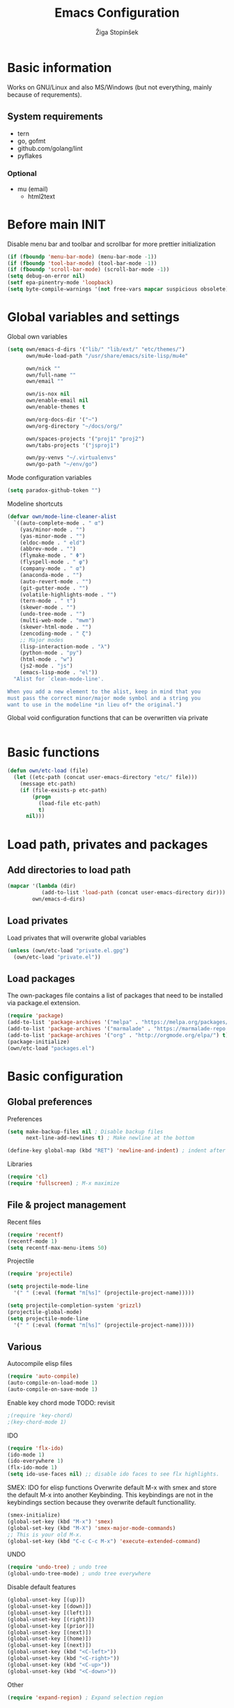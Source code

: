 #+TITLE: Emacs Configuration
#+AUTHOR: Žiga Stopinšek
#+EMAIL: sigi.kajzer@gmail.com
#+OPTIONS: toc:3 num:nil ^:nil
* Basic information
Works on GNU/Linux and also MS/Windows (but not everything, 
mainly because of requrements). 
** System requirements
- tern
- go, gofmt
- github.com/golang/lint
- pyflakes
*** Optional
- mu (email)
  - html2text
* Before main INIT
Disable menu bar and toolbar and scrollbar for more prettier initialization
#+BEGIN_SRC emacs-lisp :tangle yes
(if (fboundp 'menu-bar-mode) (menu-bar-mode -1))
(if (fboundp 'tool-bar-mode) (tool-bar-mode -1))
(if (fboundp 'scroll-bar-mode) (scroll-bar-mode -1))
(setq debug-on-error nil)
(setf epa-pinentry-mode 'loopback)
(setq byte-compile-warnings '(not free-vars mapcar suspicious obsolete))
#+END_SRC
* Global variables and settings
Global own variables
#+BEGIN_SRC emacs-lisp :tangle yes
  (setq own/emacs-d-dirs '("lib/" "lib/ext/" "etc/themes/")
        own/mu4e-load-path "/usr/share/emacs/site-lisp/mu4e"

        own/nick ""
        own/full-name ""
        own/email ""

        own/is-nox nil
        own/enable-email nil
        own/enable-themes t

        own/org-docs-dir '("~")
		own/org-directory "~/docs/org/"
        
        own/spaces-projects '("proj1" "proj2")
        own/tabs-projects '("jsproj1")

        own/py-venvs "~/.virtualenvs"
		own/go-path "~/env/go")
#+END_SRC

Mode configuration variables
#+BEGIN_SRC emacs-lisp :tangle yes
  (setq paradox-github-token "")
#+END_SRC

Modeline shortcuts
#+begin_src emacs-lisp :tangle yes
(defvar own/mode-line-cleaner-alist
  `((auto-complete-mode . " α")
    (yas/minor-mode . "")
	(yas-minor-mode . "")
    (eldoc-mode . " eld")
    (abbrev-mode . "")
	(flymake-mode . " Φ")
	(flyspell-mode . " φ")
    (company-mode . " α")
    (anaconda-mode . "")
    (auto-revert-mode . "")
	(git-gutter-mode . "")
	(volatile-highlights-mode . "")
	(tern-mode . " τ")
	(skewer-mode . "")
	(undo-tree-mode . "")
	(multi-web-mode . "mwm")
	(skewer-html-mode . "")
	(zencoding-mode . " ζ")
    ;; Major modes
    (lisp-interaction-mode . "λ")
    (python-mode . "py")
	(html-mode . "w")
	(js2-mode . "js")
    (emacs-lisp-mode . "el"))
  "Alist for `clean-mode-line'.
 
When you add a new element to the alist, keep in mind that you
must pass the correct minor/major mode symbol and a string you
want to use in the modeline *in lieu of* the original.")
#+end_src
Global void configuration functions that can be overwritten via private
#+begin_src emacs-lisp :tangle yes

#+end_src

* Basic functions
#+begin_src emacs-lisp :tangle yes
(defun own/etc-load (file)
  (let ((etc-path (concat user-emacs-directory "etc/" file)))
	(message etc-path)
	(if (file-exists-p etc-path)
		(progn
		  (load-file etc-path)
		  t)
	  nil)))
#+end_src
* Load path, privates and packages
** Add directories to load path
#+BEGIN_SRC emacs-lisp :tangle yes
(mapcar '(lambda (dir)
		   (add-to-list 'load-path (concat user-emacs-directory dir)))
		own/emacs-d-dirs)
#+END_SRC
** Load privates
Load privates that will overwrite global variables
#+begin_src emacs-lisp :tangle yes
(unless (own/etc-load "private.el.gpg")
  (own/etc-load "private.el"))
#+end_src
** Load packages
The own-packages file contains a list of packages that need to be installed
via package.el extension.
#+begin_src emacs-lisp :tangle yes
(require 'package)
(add-to-list 'package-archives '("melpa" . "https://melpa.org/packages/") t)
(add-to-list 'package-archives '("marmalade" . "https://marmalade-repo.org/packages/") t)
(add-to-list 'package-archives '("org" . "http://orgmode.org/elpa/") t)
(package-initialize)
(own/etc-load "packages.el")
#+end_src


* Basic configuration

** Global preferences

Preferences
#+begin_src emacs-lisp :tangle yes
(setq make-backup-files nil ; Disable backup files
      next-line-add-newlines t) ; Make newline at the bottom

(define-key global-map (kbd "RET") 'newline-and-indent) ; indent after RETURN

#+end_src

Libraries
#+begin_src emacs-lisp :tangle yes
(require 'cl)
(require 'fullscreen) ; M-x maximize
#+end_src

** File & project management

Recent files
#+begin_src emacs-lisp :tangle yes
(require 'recentf)
(recentf-mode 1)
(setq recentf-max-menu-items 50)
#+end_src

Projectile
#+begin_src emacs-lisp :tangle yes
(require 'projectile)

(setq projectile-mode-line
  '(" " (:eval (format "π[%s]" (projectile-project-name)))))

(setq projectile-completion-system 'grizzl) 
(projectile-global-mode)
(setq projectile-mode-line
  '(" " (:eval (format "π[%s]" (projectile-project-name)))))
#+end_src

** Various

Autocompile elisp files
#+begin_src emacs-lisp :tangle yes
(require 'auto-compile)
(auto-compile-on-load-mode 1)
(auto-compile-on-save-mode 1)
#+end_src

Enable key chord mode TODO: revisit
#+begin_src emacs-lisp :tangle yes
;(require 'key-chord)
;(key-chord-mode 1)
#+end_src

IDO
#+begin_src emacs-lisp :tangle yes
(require 'flx-ido)
(ido-mode 1)
(ido-everywhere 1)
(flx-ido-mode 1)
(setq ido-use-faces nil) ;; disable ido faces to see flx highlights.
#+end_src

SMEX: IDO for elisp functions
Overwrite default M-x with smex and store the default M-x into another Keybinding. This keybindings are not in the keybindings section because they overwrite default functionallity.

#+begin_src emacs-lisp :tangle yes
(smex-initialize)
(global-set-key (kbd "M-x") 'smex)
(global-set-key (kbd "M-X") 'smex-major-mode-commands)
;; This is your old M-x.
(global-set-key (kbd "C-c C-c M-x") 'execute-extended-command)
#+end_src

UNDO

#+begin_src emacs-lisp :tangle yes
(require 'undo-tree) ; undo tree
(global-undo-tree-mode) ; undo tree everywhere
#+end_src

Disable default features

#+begin_src emacs-lisp :tangle yes
(global-unset-key [(up)])
(global-unset-key [(down)])
(global-unset-key [(left)])
(global-unset-key [(right)])
(global-unset-key [(prior)])
(global-unset-key [(next)])
(global-unset-key [(home)])
(global-unset-key [(next)])
(global-unset-key (kbd "<C-left>"))
(global-unset-key (kbd "<C-right>"))
(global-unset-key (kbd "<C-up>"))
(global-unset-key (kbd "<C-down>"))
#+end_src

Other
#+begin_src emacs-lisp :tangle yes
(require 'expand-region) ; Expand selection region
#+end_src


* Functions & hooks

** Text manipulation
#+begin_src emacs-lisp :tangle yes
(defun own/new-line-after (times)
  "Creates a new line after current line"
  (interactive "p")
  (save-excursion
	(move-end-of-line 1)
	(newline times)))
(defun own/new-line-before (times)
  "Creates a new line before the current line"
  (interactive "p")
  (save-excursion
	(move-beginning-of-line 1)
	(newline times)))
(defun own/duplicate-line()
  (interactive)
  (move-beginning-of-line 1)
  (kill-line)
  (yank)
  (open-line 1)
  (next-line 1)
  (yank))
(defun own/combine-lines ()
  (interactive)
  (join-line -1))
#+end_src

** Windows and buffers
#+begin_src emacs-lisp :tangle yes
(defun own/split-window-multiple-ways (x y)
  "Split the current frame into a grid of X columns and Y rows."
  (interactive "nColumns: \nnRows: ")
  ;; one window
  (delete-other-windows)
  (dotimes (i (1- x))
	(split-window-horizontally)
	(dotimes (j (1- y))
	  (split-window-vertically))
	(other-window y))
  (dotimes (j (1- y))
	(split-window-vertically))
  (balance-windows))
(defun own/show-buffers-with-major-mode (mode)
  "Fill all windows of the current frame with buffers using major-mode MODE."
  (interactive
   (let* ((modes (loop for buf being the buffers
					   collect (symbol-name (with-current-buffer buf
											  major-mode)))))
	 (list (intern (completing-read "Mode: " modes)))))
  (let ((buffers (loop for buf being the buffers
					   when (eq mode (with-current-buffer buf
									   major-mode))
					   collect buf)))
	(dolist (win (window-list))
	  (when buffers
		(show-buffer win (car buffers))
		(setq buffers (cdr buffers))))))
(defun own/delete-current-buffer-file ()
  "Removes file connected to current buffer and kills buffer."
  (interactive)
  (let ((filename (buffer-file-name))
        (buffer (current-buffer))
        (name (buffer-name)))
    (if (not (and filename (file-exists-p filename)))
        (ido-kill-buffer)
      (when (yes-or-no-p "Are you sure you want to remove this file? ")
        (delete-file filename)
        (kill-buffer buffer)
        (message "File '%s' successfully removed" filename)))))
(defun own/rename-current-buffer-file ()
  "Renames current buffer and file it is visiting."
  (interactive)
  (let ((name (buffer-name))
        (filename (buffer-file-name)))
    (if (not (and filename (file-exists-p filename)))
        (error "Buffer '%s' is not visiting a file!" name)
      (let ((new-name (read-file-name "New name: " filename)))
        (if (get-buffer new-name)
            (error "A buffer named '%s' already exists!" new-name)
          (rename-file filename new-name 1)
          (rename-buffer new-name)
          (set-visited-file-name new-name)
          (set-buffer-modified-p nil)
          (message "File '%s' successfully renamed to '%s'"
                   name (file-name-nondirectory new-name)))))))
#+end_src
** Own extensions
Velocity
TODO: revisit
#+begin_src emacs-lisp :tangle yes
;(defun own/helm-velocity ()
;  (interactive)
;  (require 'helm-mode)
;  (helm-do-grep-1 helm-velocity-dir t nil helm-velocity-ext))
#+end_src
** Various shortcuts
#+begin_src emacs-lisp :tangle yes
(defun own/toggle-tabs ()
  (interactive)
  (set-variable 'indent-tabs-mode (not indent-tabs-mode)))
(defun own/tabs-on ()
  (interactive)
  (set-variable 'indent-tabs-mode t))
(defun own/tabs-off ()
  (interactive)
  (set-variable 'indent-tabs-mode nil))

(defun own/google-search ()
  "Googles a query or region if any."
  (interactive)
  (browse-url
   (concat
    "http://www.google.com/search?ie=utf-8&oe=utf-8&q="
    (if mark-active
        (buffer-substring (region-beginning) (region-end))
      (read-string "Google: ")))))

(defun own/fd-switch-dictionary()
  (interactive)
  (let* ((dic ispell-current-dictionary)
    	 (change (if (string= dic "slovenian") "english" "slovenian")))
	(ispell-change-dictionary change)
	(message "Dictionary switched from %s to %s" dic change)
	))

(defun own/find-user-init-file ()
  "Edit the `user-init-file', in another window."
  (interactive)
  (find-file-other-window user-init-file))

(defun own/find-shell-init-file ()
  "Edit the shell init file in another window."
  (interactive)
  (let* ((shell (car (reverse (split-string (getenv "SHELL") "/"))))
         (shell-init-file (cond
                           ((string-equal "zsh" shell) ".zshrc")
                           ((string-equal "bash" shell) ".bashrc")
                           (t (error "Unknown shell")))))
    (find-file-other-window (expand-file-name shell-init-file (getenv "HOME")))))

(defun own/goto-url ()
  "Open browser"
  (interactive)
  (browse-url 
	 (concat "http://" (read-string "URL: ") )))

(defun own/show-filename ()
  "Show the full path file name in the minibuffer."
  (interactive)
  (message (buffer-file-name)))

#+end_src
** Helpers functions
#+begin_src emacs-lisp :tangle yes
(defun own/set-pyflakes (bin-path)
  "Set the pyflakes executive"
  (interactive "FPyflakes find file: ")
  (setq flymake-python-pyflakes-executable bin-path))

(defun own/flymake-report-status-slim (e-w &optional status)
  "Show \"slim\" flymake status in mode line."
  (when e-w
    (setq flymake-mode-line-e-w e-w))
  (when status
    (setq flymake-mode-line-status status))
  (let* ((mode-line " Φ"))
    (when (> (length flymake-mode-line-e-w) 0)
      (setq mode-line (concat mode-line ":" flymake-mode-line-e-w)))
    (setq mode-line (concat mode-line flymake-mode-line-status))
    (setq flymake-mode-line mode-line)
    (force-mode-line-update)))

(defun own/flatten (mylist)
  (cond
   ((null mylist) nil)
   ((atom mylist) (list mylist))
   (t
    (append (own/flatten (car mylist)) (own/flatten (cdr mylist))))))

#+end_src
** Hooks

Mark FIXME, SIGITODO, TODO and BUG
#+begin_src emacs-lisp :tangle yes
(defun own/hook-mark-todo () 
  "A hook that sets bold reserved words FIXME, SIGITODO, TODO and BUG"
  (font-lock-add-keywords nil
						  '(("\\<\\(FIXME\\|SIGITODO\\|TODO\\|BUG\\):"
							 1 font-lock-warning-face t))))

#+end_src

Clean Modeline
#+begin_src emacs-lisp :tangle yes
(defun own/hook-clean-mode-line ()
  (interactive)
  (loop for cleaner in own/mode-line-cleaner-alist
        do (let* ((mode (car cleaner))
				  (mode-def (cdr cleaner))
				  (mode-str (if (symbolp  mode-def)
								(funcall mode-def)
							  mode-def))
				  (old-mode-str (cdr (assq mode minor-mode-alist))))
             (when old-mode-str
			   (setcar old-mode-str mode-str))
			 ;; major mode
             (when (eq mode major-mode)
               (setq mode-name mode-str)))))
#+end_src




* Appearance
** Basic

Modeline
#+begin_src emacs-lisp :tangle yes
;; POWERLINE
(require 'powerline)
(powerline-center-theme)

(add-hook 'after-change-major-mode-hook 'own/hook-clean-mode-line)
#+end_src

Buffer
#+begin_src emacs-lisp :tangle yes
(global-linum-mode 1) ;; Line numbers
(require 'magit) ;; disable line numbers in magit because its slower
(add-hook 'magit-mode-hook '(lambda () (linum-mode 0)))
#+end_src

Git
#+begin_src emacs-lisp :tangle yes
(unless own/is-nox 
	(require 'git-gutter-fringe)
	(global-git-gutter-mode +1))
#+end_src

Unique buffer names

#+begin_src emacs-lisp :tangle yes
(require 'uniquify)
(setq uniquify-buffer-name-style 'post-forward-angle-brackets)
#+end_src

** UX
Don't use yes-or-no but y-or-n because it's faster !!
#+begin_src emacs-lisp :tangle yes
(fset 'yes-or-no-p 'y-or-n-p)
(setq confirm-nonexistent-file-or-buffer nil)
(setq ido-create-new-buffer 'always)
(setq inhibit-startup-message t
      inhibit-startup-echo-area-message t)
(setq kill-buffer-query-functions
  (remq 'process-kill-buffer-query-function
         kill-buffer-query-functions))
(tooltip-mode -1)
(setq tooltip-use-echo-area t)
#+end_src

Display whitespaces when using whitespace mode
#+begin_src emacs-lisp :tangle yes
(setq whitespace-display-mappings
       ;; all numbers are Unicode codepoint in decimal. try (insert-char 182 ) to see it
      '(
        (space-mark 32 [183] [46]) ; 32 SPACE, 183 MIDDLE DOT 「·」, 46 FULL STOP 「.」
        (newline-mark 10 [182 10]) ; 10 LINE FEED
        (tab-mark 9 [9655 9] [92 9]) ; 9 TAB, 9655 WHITE RIGHT-POINTING TRIANGLE 「▷」
        ))

;; make whitespace-mode use just basic coloring
(setq whitespace-style (quote (spaces tabs newline space-mark tab-mark newline-mark)))
#+end_src

Spelling
TODO: revisit
#+begin_src emacs-lisp :tangle yes
;(add-hook 'prog-mode-hook 'flyspell-prog-mode)
#+end_src

Syntax checking appearance
#+begin_src emacs-lisp :tangle yes
(defalias 'flymake-report-status 'own/flymake-report-status-slim)
#+end_src

Buffers
TODO: revisit
#+begin_src emacs-lisp :tangle yes
(add-to-list 'display-buffer-alist
             `(,(rx bos "*Flycheck errors*" eos)
               (display-buffer-reuse-window
                display-buffer-in-side-window)
               (reusable-frames . visible)
               (side            . bottom)
               (window-height   . 0.4)))
#+end_src

** Text
Only use spaces with witdh 4
#+begin_src emacs-lisp :tangle yes
(setq-default indent-tabs-mode nil)
(setq default-tab-width 4
	  tab-width 4
      c-basic-offset 4) ;; use only tabs and no spaces
#+end_src
Delimiters (brackets, ...) with rainbow collors
#+begin_src emacs-lisp :tangle yes
(require 'rainbow-delimiters)
(add-hook 'prog-mode-hook 'rainbow-delimiters-mode)
;(global-rainbow-delimiters-mode)
#+end_src
Wrapping lines
#+begin_src emacs-lisp :tangle yes
(setq truncate-lines nil)
(setq fill-column 80)
(add-hook 'text-mode-hook '(lambda ()
    (setq truncate-lines nil
          word-wrap t)))
(add-hook 'prog-mode-hook '(lambda ()
    (setq truncate-lines nil
          word-wrap nil)))
#+end_src
** Themes
#+begin_src emacs-lisp :tangle yes
(when own/enable-themes
  (load-theme 'pastels-on-dark t)
)
#+end_src

** Various
Highlight pastes and other things

#+begin_src emacs-lisp :tangle yes
(require 'volatile-highlights)
(volatile-highlights-mode t)
#+end_src


* Programming
General

#+begin_src emacs-lisp :tangle yes
(add-hook 'prog-mode-hook 'own/hook-mark-todo)
#+end_src

** Yasnippet
#+begin_src emacs-lisp :tangle yes
(require 'yasnippet)
(yas/global-mode 1)

(setq yas-snippet-dirs (append yas-snippet-dirs
                         '("~/.emacs.d/snippets")))
;; Disable TAB for yasnippets
(define-key yas-minor-mode-map (kbd "<tab>") nil)
(define-key yas-minor-mode-map (kbd "TAB") nil)

#+end_src

** Autocomplete
#+begin_src emacs-lisp :tangle yes
(add-hook 'after-init-hook 'global-company-mode)
#+end_src

** Python

#+begin_src emacs-lisp :tangle yes
(setq auto-mode-alist (append '(("/*.\.py$" . python-mode)) auto-mode-alist))

;(add-hook 'python-mode-hook 'py-autopep8-enable-on-save)
(setq py-autopep8-options '("--max-line-length=120"))
;(add-hook 'python-mode-hook 'blacken-mode)

(require 'flymake-python-pyflakes)

(defun own/virtualenv-flymake ()
  (interactive)
  (setq virtualenv-exec (concat own/py-venvs "/" (projectile-project-name) "/bin/pyflakes"))
  (message virtualenv-exec)
  (if (file-exists-p virtualenv-exec)
	  (setq flymake-python-pyflakes-executable virtualenv-exec)
	(setq flymake-python-pyflakes-executable "pyflakes"))
  (flymake-python-pyflakes-load))
(add-hook 'python-mode-hook 'own/virtualenv-flymake)

(add-hook 'python-mode-hook 'anaconda-mode)
(eval-after-load "company"
 '(add-to-list 'company-backends 'company-anaconda))
#+end_src

** GO

#+begin_src emacs-lisp :tangle yes
(eval-after-load "go-mode"
  '(require 'flymake-go))

(setq exec-path (cons "/usr/local/go/bin" exec-path))
(add-to-list 'exec-path (concat own/go-path "/bin"))

(add-hook 'go-mode-hook '(lambda ()
						   (add-hook 'before-save-hook 'gofmt-before-save)
										; Customize compile command to run go build
						   (if (not (string-match "go" compile-command))
							   (set (make-local-variable 'compile-command)
									"go generate && go build -v && go test -v && go vet"))
						   (local-set-key (kbd "M-.") 'godef-jump)))

(add-to-list 'load-path (concat own/go-path "/src/github.com/golang/lint/misc/emacs"))
(add-hook 'golint-setup-hook '(lambda () (getenv "PATH"))) ;; strange golint bugfix
(require 'golint)
#+end_src

** Javascript
#+begin_src emacs-lisp :tangle yes
(add-to-list 'auto-mode-alist '("\\.js$" . js2-mode))
;(add-to-list 'auto-mode-alist '("\\.js\\'" . tj-mode))
(setq js2-basic-offset 2)
(setq js2-use-font-lock-faces t)
(setq js2-mode-hook
	  '(lambda ()
		 (if (member (projectile-project-name) own/js-spaces-projects)
			 (own/tabs-off)
		   (own/tabs-on))
		 (own/hook-mark-todo)
		 (tern-mode t) 
;		 (ac-js2-mode t)
))

;(require 'flymake-jslint) ;; Not necessary if using ELPA package
;(setq flymake-jslint-args ())
;(add-hook 'js2-mode-hook 'flymake-jslint-load)

(eval-after-load "company"
 '(add-to-list 'company-backends 'company-tern))

#+end_src

** PHP
#+begin_src emacs-lisp :tangle yes
;(add-to-list 'auto-mode-alist '("\\.php\\'" . web-mode))
(add-to-list 'auto-mode-alist '("\\.blade\\.php\\'" . web-mode))
(setq web-mode-engines-alist
  '(("php"    . "\\.phtml\\'")
    ("blade"  . "\\.blade\\."))
)
(setq-default indent-tabs-mode nil)
(setq web-mode-code-indent-offset 4)
(setq web-mode-indent-style 4)
(eval-after-load 'php-mode
  '(require 'php-ext))
(add-hook 'php-mode-hook
         '(lambda ()
            (require 'company-php)
            (company-mode t)
            (add-to-list 'company-backends 'company-ac-php-backend )))
(add-hook 'php-mode-hook 'php-enable-symfony2-coding-style)

;(define-key php-mode-map (kbd "C-x t") 'phpunit-current-test)
;(define-key php-mode-map (kbd "C-x c") 'phpunit-current-class)
;(define-key php-mode-map (kbd "C-x p") 'phpunit-current-project)
#+end_src

** PHP

#+begin_src emacs-lisp :tangle yes
(require 'flymake-php)
(add-hook 'php-mode-hook 'flymake-php-load)

(add-hook 'php-mode-hook
         '(lambda ()
            (require 'company-php)
            (company-mode t)
            (add-to-list 'company-backends 'company-ac-php-backend )))
#+end_src

* Major modes

** ORG mode
#+begin_src emacs-lisp :tangle yes
(require 'org-install)
(require 'org-habit)

(add-to-list 'auto-mode-alist '("\\.org$" . org-mode))

(add-hook 'org-mode-hook 'flyspell-mode)

(setq org-log-done t
	  org-agenda-files (own/flatten (mapcar 'file-expand-wildcards (own/flatten own/org-agenda-files)))
	  org-directory own/org-directory
	  org-src-fontify-natively t)

#+end_src

** MU
#+begin_src emacs-lisp :tangle yes
(when own/enable-email
  (add-to-list 'load-path own/mu4e-load-path)
  ;; make sure mu4e is in your load-path
  (require 'mu4e)

  (setq mu4e-html2text-command "html2text -b 72")

  (when window-system ;; this is a workaround because emacs instances could deadlock mu
    (setq mu4e-get-mail-command "offlineimap"   ;; or fetchmail, or ...
          mu4e-update-interval 600)
    (mu4e-update-mail-and-index t))

  ;; enable inline images
  (setq mu4e-view-show-images t)
  ;; use imagemagick, if available
  (when (fboundp 'imagemagick-register-types)
    (imagemagick-register-types)))
  
  (add-hook 'mu4e-index-updated-hook
    (defun own/mail-updated ()
      (shell-command "notify-send \"Mail index updated\"")))

#+end_src

* Tweaks

IBUFFER
#+begin_src emacs-lisp :tangle yes
(add-hook 'ibuffer-hook
		  (lambda ()
			(ibuffer-vc-set-filter-groups-by-vc-root)
			(unless (eq ibuffer-sorting-mode 'alphabetic)
			  (ibuffer-do-sort-by-alphabetic))))
#+end_src

* Keybindings
** Basic configuration
#+begin_src emacs-lisp :tangle yes
(message "setting up keybindings")

(defhydra hydra-ace (:exit t)
  "ace-jump"
  ("c" ace-jump-char-mode "char")
  ("j" ace-jump-word-mode "word")
  ("l" ace-jump-line-mode "line")
  ("b" ace-jump-buffer "buffer")
  ("w" ace-window "window")
  ("u" ace-jump-zap-up-to-char "zap up to char")
  ("z" ace-jump-zap-to-char "zap to char")
  )
(global-set-key (kbd "s-ž") 'hydra-ace/body)

(global-set-key (kbd "C-S-c C-S-c") 'mc/edit-lines)
(global-set-key (kbd "C-S-s") 'mc/mark-next-like-this)
(global-set-key (kbd "C-S-r") 'mc/mark-previous-like-this)
(global-set-key (kbd "C-S-a") 'mc/mark-all-like-this)
(global-set-key (kbd "C-S-<mouse-1>") 'mc/add-cursor-on-click)

(global-set-key (kbd "<f8>")   'own/fd-switch-dictionary)
(global-set-key (kbd "C-x C-k") 'own/delete-current-buffer-file)
(global-set-key (kbd "C-x C-r") 'own/rename-current-buffer-file)
#+end_src
** Text manipulation

Lines
#+begin_src emacs-lisp :tangle yes

(defhydra hydra-lines ()
  "Editing lines"
  ("a" own/new-line-after "new line after")
  ("b" own/new-line-before "new line before")
  ("d" own/duplicate-line "duplicate")
  ("w" delete-blank-lines "delete blank lines around line")
  ("c" own/combine-lines "combine with next line"))
(global-set-key (kbd "s-š") 'hydra-lines/body)

#+end_src

Regions
#+begin_src emacs-lisp :tangle yes

;; SELECTION
(defhydra hydra-regions ()
  "Editing regions"
  ("e" er/expand-region "Expand region")
  ("w" delete-region "Delete region" :exit t)
  ("i" indent-region "Indent region")
  ("t" comment-or-uncomment-region "Comment / Uncomment" :exit t))
(global-set-key (kbd "s-đ") 'hydra-regions/body)

#+end_src

** Specific global and local major/minor modes
#+begin_src emacs-lisp :tangle yes
(define-key global-map "\C-cl" 'org-store-link)
(define-key global-map "\C-ca" 'org-agenda)
(global-set-key "\C-cb" 'org-iswitchb)

#+end_src
** HELM
#+begin_src emacs-lisp :tangle yes

(defhydra hydra-helm (:exit t)
  "Helms"
  ("i" helm-imenu "imenu")
  ("a" helm-mini "mini")
  ("o" helm-occur "occur")
  ("y" helm-yas-complete "yas")
  ("k" helm-show-kill-ring "kill ring")
  ("f" helm-projectile "projectile")
  ("r" helm-recentf "recent files")
  ("b" helm-buffers-list "buffers")
  ("h" helm-helm-commands "helm commands")
  ("t" helm-top "top"))
(global-set-key (kbd "s-a") 'hydra-helm/body)



#+end_src
** Programming
#+begin_src emacs-lisp :tangle yes
(define-key yas-minor-mode-map (kbd "s--") 'yas-expand)
;(global-set-key "s-z" 'zencoding-expand-line)
#+end_src
** Custom remapping of keybindings
#+begin_src emacs-lisp :tangle yes
(global-set-key (kbd "s-č") 'undo)

#+end_src
** Custom shortcuts
#+begin_src emacs-lisp :tangle yes
(global-set-key (kbd "<f5>") 'rgrep)
(global-set-key (kbd "<f7>") 'mu4e)
(global-set-key (kbd "C-x C-b") 'ibuffer)
#+end_src


* After main INIT
#+begin_src emacs-lisp :tangle yes
(if (fboundp 'menu-bar-mode) (menu-bar-mode t))
(if (fboundp 'tool-bar-mode) (tool-bar-mode -1))
(if (fboundp 'scroll-bar-mode) (scroll-bar-mode -1))

(own/etc-load "patches.el")

(setq custom-file (concat user-emacs-directory "etc/custom.el"))
(load custom-file)

(message "Initialization finished sucessfully")
#+end_src
